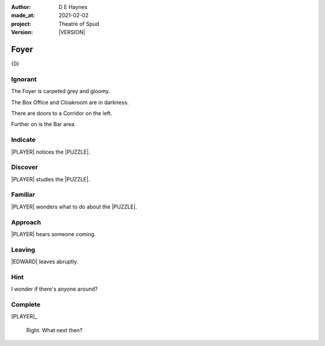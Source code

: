 .. |VERSION| property:: tos.story.version

:author:    D E Haynes
:made_at:   2021-02-02
:project:   Theatre of Spud
:version:   |VERSION|

.. entity:: PLAYER
   :types:  tos.mixins.types.Character
   :states: tos.mixins.types.Mode.playing
            tos.map.Map.Location.foyer

.. entity:: EDWARD
   :types:  tos.mixins.types.Character
   :states: tos.types.Motivation.leader

.. entity:: PUZZLE
   :types:  tos.mixins.types.Artifact
   :states: tos.map.Map.Location.foyer

.. entity:: STORY
   :types:  tos.story.Story

.. entity:: DRAMA
   :types:  turberfield.catchphrase.drama.Drama

.. entity:: SETTINGS
   :types:  turberfield.catchphrase.render.Settings


.. |PLAYER| property:: PLAYER.name
.. |EDWARD| property:: EDWARD.name
.. |LOCALE| property:: STORY.bookmark.drama.scenery
.. |PUZZLE| property:: PUZZLE.name

Foyer
=====

{0}

.. property:: STORY.prompt ?

Ignorant
--------

.. condition:: STORY.bookmark.tally[foyer] 0

The Foyer is carpeted grey and gloomy.

The Box Office and Cloakroom are in darkness.

There are doors to a Corridor on the left.

Further on is the Bar area.


.. property:: EDWARD.state tos.mixins.types.Mode.default

Indicate
--------

.. condition:: PUZZLE.state tos.mixins.types.Significance.indicate

|PLAYER| notices the |PUZZLE|.

.. property:: PUZZLE.state tos.mixins.types.Significance.emphasis

Discover
--------

.. condition:: PUZZLE.state tos.mixins.types.Awareness.discover

|PLAYER| studies the |PUZZLE|.

Familiar
--------

.. condition:: PUZZLE.state tos.mixins.types.Awareness.familiar

|PLAYER| wonders what to do about the |PUZZLE|.

Approach
--------

.. condition:: EDWARD.state tos.mixins.types.Proximity.outside

|PLAYER| hears someone coming.

Leaving
-------

.. condition:: EDWARD.state tos.mixins.types.Proximity.outward

|EDWARD| leaves abruptly.

Hint
----

.. condition:: DRAMA.history[0].args[0] hint

I wonder if there's anyone around?

Complete
--------

.. condition:: PUZZLE.state tos.mixins.types.Awareness.complete

[PLAYER]_

    Right. What next then?

.. property:: STORY.state 2
